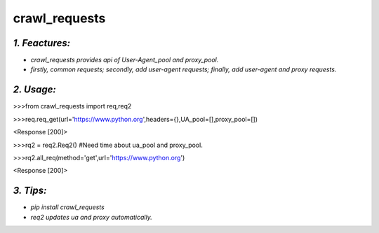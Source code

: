 **crawl_requests**
==================
*1. Feactures:*
---------------
- *crawl_requests provides api of User-Agent_pool and proxy_pool.*
- *firstly, common requests; secondly, add user-agent requests; finally, add user-agent and proxy requests.*

*2. Usage:*
-----------
>>>from crawl_requests import req,req2

>>>req.req_get(url='https://www.python.org',headers={},UA_pool=[],proxy_pool=[])

<Response [200]>

>>>rq2 = req2.Req2() #Need time about ua_pool and proxy_pool.

>>>rq2.all_req(method='get',url='https://www.python.org')

<Response [200]>

*3. Tips:*
----------
- *pip install crawl_requests*
- *req2 updates ua and proxy automatically.*
